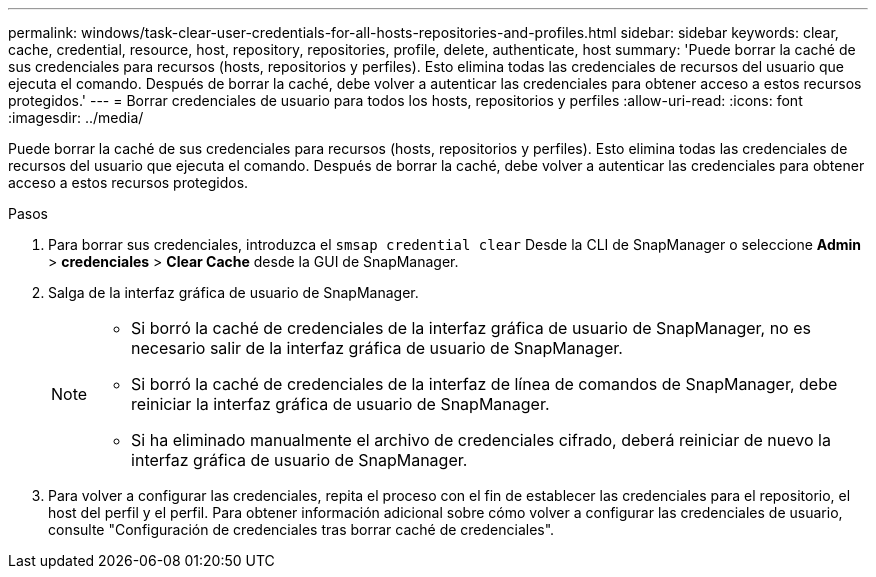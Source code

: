 ---
permalink: windows/task-clear-user-credentials-for-all-hosts-repositories-and-profiles.html 
sidebar: sidebar 
keywords: clear, cache, credential, resource, host, repository, repositories, profile, delete, authenticate, host 
summary: 'Puede borrar la caché de sus credenciales para recursos (hosts, repositorios y perfiles). Esto elimina todas las credenciales de recursos del usuario que ejecuta el comando. Después de borrar la caché, debe volver a autenticar las credenciales para obtener acceso a estos recursos protegidos.' 
---
= Borrar credenciales de usuario para todos los hosts, repositorios y perfiles
:allow-uri-read: 
:icons: font
:imagesdir: ../media/


[role="lead"]
Puede borrar la caché de sus credenciales para recursos (hosts, repositorios y perfiles). Esto elimina todas las credenciales de recursos del usuario que ejecuta el comando. Después de borrar la caché, debe volver a autenticar las credenciales para obtener acceso a estos recursos protegidos.

.Pasos
. Para borrar sus credenciales, introduzca el `smsap credential clear` Desde la CLI de SnapManager o seleccione *Admin* > *credenciales* > *Clear Cache* desde la GUI de SnapManager.
. Salga de la interfaz gráfica de usuario de SnapManager.
+
[NOTE]
====
** Si borró la caché de credenciales de la interfaz gráfica de usuario de SnapManager, no es necesario salir de la interfaz gráfica de usuario de SnapManager.
** Si borró la caché de credenciales de la interfaz de línea de comandos de SnapManager, debe reiniciar la interfaz gráfica de usuario de SnapManager.
** Si ha eliminado manualmente el archivo de credenciales cifrado, deberá reiniciar de nuevo la interfaz gráfica de usuario de SnapManager.


====
. Para volver a configurar las credenciales, repita el proceso con el fin de establecer las credenciales para el repositorio, el host del perfil y el perfil. Para obtener información adicional sobre cómo volver a configurar las credenciales de usuario, consulte "Configuración de credenciales tras borrar caché de credenciales".

